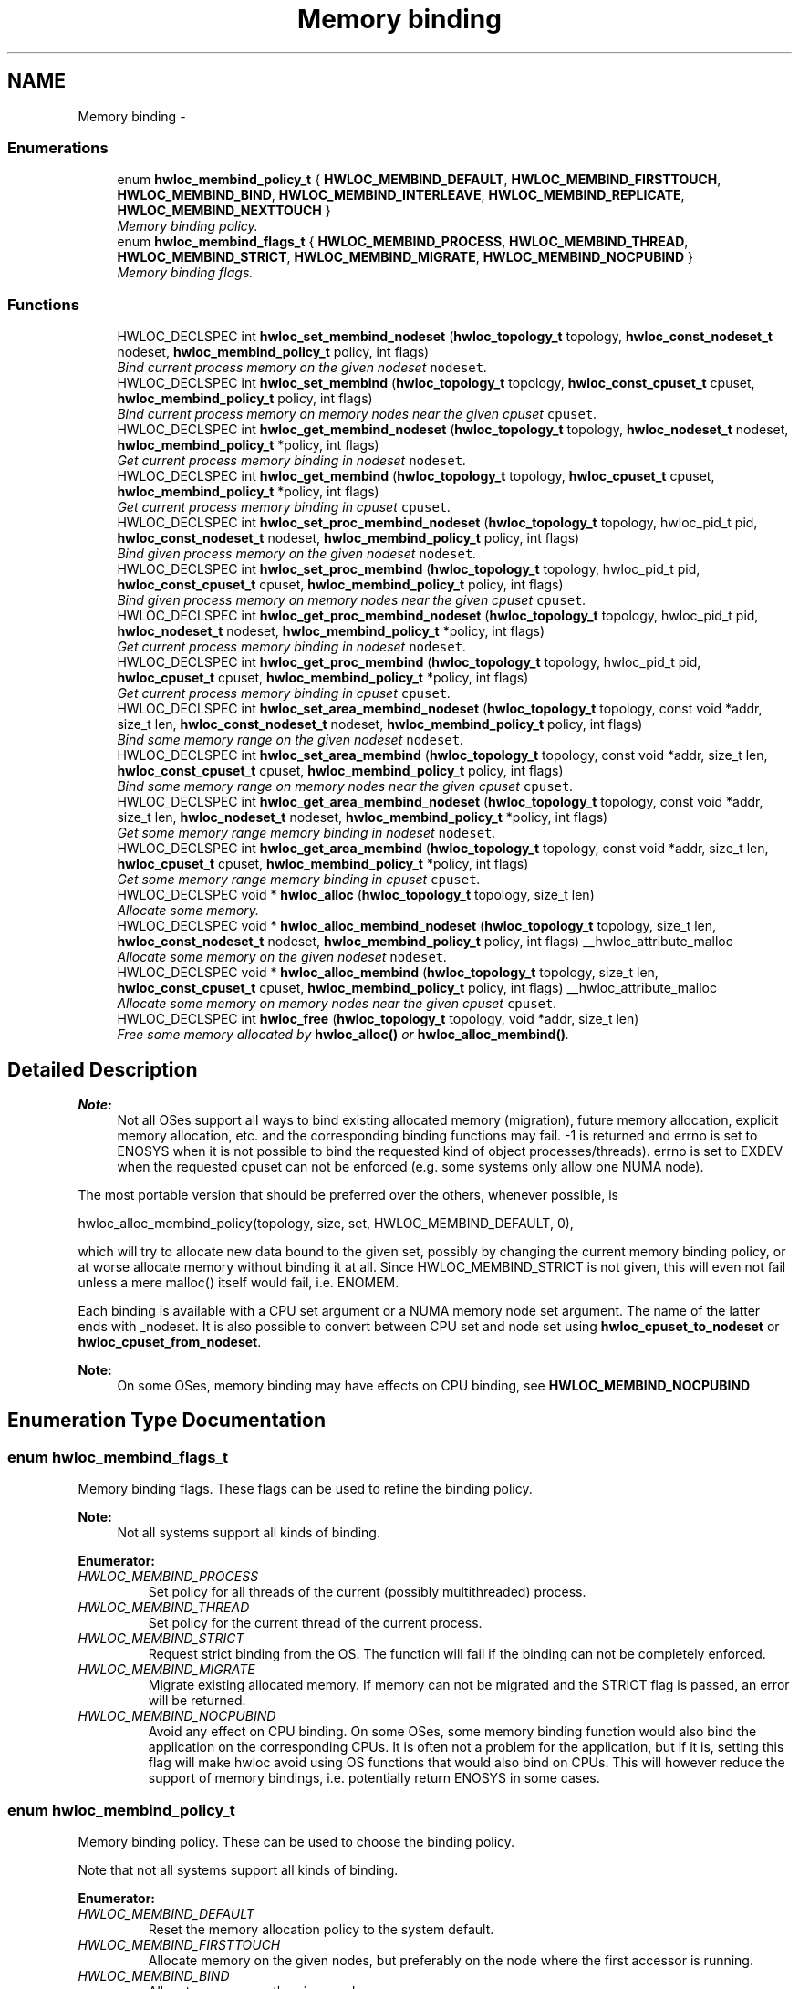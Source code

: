 .TH "Memory binding" 3 "Thu Dec 16 2010" "Version 1.1" "Hardware Locality (hwloc)" \" -*- nroff -*-
.ad l
.nh
.SH NAME
Memory binding \- 
.SS "Enumerations"

.in +1c
.ti -1c
.RI "enum \fBhwloc_membind_policy_t\fP { \fBHWLOC_MEMBIND_DEFAULT\fP, \fBHWLOC_MEMBIND_FIRSTTOUCH\fP, \fBHWLOC_MEMBIND_BIND\fP, \fBHWLOC_MEMBIND_INTERLEAVE\fP, \fBHWLOC_MEMBIND_REPLICATE\fP, \fBHWLOC_MEMBIND_NEXTTOUCH\fP }"
.br
.RI "\fIMemory binding policy. \fP"
.ti -1c
.RI "enum \fBhwloc_membind_flags_t\fP { \fBHWLOC_MEMBIND_PROCESS\fP, \fBHWLOC_MEMBIND_THREAD\fP, \fBHWLOC_MEMBIND_STRICT\fP, \fBHWLOC_MEMBIND_MIGRATE\fP, \fBHWLOC_MEMBIND_NOCPUBIND\fP }"
.br
.RI "\fIMemory binding flags. \fP"
.in -1c
.SS "Functions"

.in +1c
.ti -1c
.RI "HWLOC_DECLSPEC int \fBhwloc_set_membind_nodeset\fP (\fBhwloc_topology_t\fP topology, \fBhwloc_const_nodeset_t\fP nodeset, \fBhwloc_membind_policy_t\fP policy, int flags)"
.br
.RI "\fIBind current process memory on the given nodeset \fCnodeset\fP. \fP"
.ti -1c
.RI "HWLOC_DECLSPEC int \fBhwloc_set_membind\fP (\fBhwloc_topology_t\fP topology, \fBhwloc_const_cpuset_t\fP cpuset, \fBhwloc_membind_policy_t\fP policy, int flags)"
.br
.RI "\fIBind current process memory on memory nodes near the given cpuset \fCcpuset\fP. \fP"
.ti -1c
.RI "HWLOC_DECLSPEC int \fBhwloc_get_membind_nodeset\fP (\fBhwloc_topology_t\fP topology, \fBhwloc_nodeset_t\fP nodeset, \fBhwloc_membind_policy_t\fP *policy, int flags)"
.br
.RI "\fIGet current process memory binding in nodeset \fCnodeset\fP. \fP"
.ti -1c
.RI "HWLOC_DECLSPEC int \fBhwloc_get_membind\fP (\fBhwloc_topology_t\fP topology, \fBhwloc_cpuset_t\fP cpuset, \fBhwloc_membind_policy_t\fP *policy, int flags)"
.br
.RI "\fIGet current process memory binding in cpuset \fCcpuset\fP. \fP"
.ti -1c
.RI "HWLOC_DECLSPEC int \fBhwloc_set_proc_membind_nodeset\fP (\fBhwloc_topology_t\fP topology, hwloc_pid_t pid, \fBhwloc_const_nodeset_t\fP nodeset, \fBhwloc_membind_policy_t\fP policy, int flags)"
.br
.RI "\fIBind given process memory on the given nodeset \fCnodeset\fP. \fP"
.ti -1c
.RI "HWLOC_DECLSPEC int \fBhwloc_set_proc_membind\fP (\fBhwloc_topology_t\fP topology, hwloc_pid_t pid, \fBhwloc_const_cpuset_t\fP cpuset, \fBhwloc_membind_policy_t\fP policy, int flags)"
.br
.RI "\fIBind given process memory on memory nodes near the given cpuset \fCcpuset\fP. \fP"
.ti -1c
.RI "HWLOC_DECLSPEC int \fBhwloc_get_proc_membind_nodeset\fP (\fBhwloc_topology_t\fP topology, hwloc_pid_t pid, \fBhwloc_nodeset_t\fP nodeset, \fBhwloc_membind_policy_t\fP *policy, int flags)"
.br
.RI "\fIGet current process memory binding in nodeset \fCnodeset\fP. \fP"
.ti -1c
.RI "HWLOC_DECLSPEC int \fBhwloc_get_proc_membind\fP (\fBhwloc_topology_t\fP topology, hwloc_pid_t pid, \fBhwloc_cpuset_t\fP cpuset, \fBhwloc_membind_policy_t\fP *policy, int flags)"
.br
.RI "\fIGet current process memory binding in cpuset \fCcpuset\fP. \fP"
.ti -1c
.RI "HWLOC_DECLSPEC int \fBhwloc_set_area_membind_nodeset\fP (\fBhwloc_topology_t\fP topology, const void *addr, size_t len, \fBhwloc_const_nodeset_t\fP nodeset, \fBhwloc_membind_policy_t\fP policy, int flags)"
.br
.RI "\fIBind some memory range on the given nodeset \fCnodeset\fP. \fP"
.ti -1c
.RI "HWLOC_DECLSPEC int \fBhwloc_set_area_membind\fP (\fBhwloc_topology_t\fP topology, const void *addr, size_t len, \fBhwloc_const_cpuset_t\fP cpuset, \fBhwloc_membind_policy_t\fP policy, int flags)"
.br
.RI "\fIBind some memory range on memory nodes near the given cpuset \fCcpuset\fP. \fP"
.ti -1c
.RI "HWLOC_DECLSPEC int \fBhwloc_get_area_membind_nodeset\fP (\fBhwloc_topology_t\fP topology, const void *addr, size_t len, \fBhwloc_nodeset_t\fP nodeset, \fBhwloc_membind_policy_t\fP *policy, int flags)"
.br
.RI "\fIGet some memory range memory binding in nodeset \fCnodeset\fP. \fP"
.ti -1c
.RI "HWLOC_DECLSPEC int \fBhwloc_get_area_membind\fP (\fBhwloc_topology_t\fP topology, const void *addr, size_t len, \fBhwloc_cpuset_t\fP cpuset, \fBhwloc_membind_policy_t\fP *policy, int flags)"
.br
.RI "\fIGet some memory range memory binding in cpuset \fCcpuset\fP. \fP"
.ti -1c
.RI "HWLOC_DECLSPEC void * \fBhwloc_alloc\fP (\fBhwloc_topology_t\fP topology, size_t len)"
.br
.RI "\fIAllocate some memory. \fP"
.ti -1c
.RI "HWLOC_DECLSPEC void * \fBhwloc_alloc_membind_nodeset\fP (\fBhwloc_topology_t\fP topology, size_t len, \fBhwloc_const_nodeset_t\fP nodeset, \fBhwloc_membind_policy_t\fP policy, int flags) __hwloc_attribute_malloc"
.br
.RI "\fIAllocate some memory on the given nodeset \fCnodeset\fP. \fP"
.ti -1c
.RI "HWLOC_DECLSPEC void * \fBhwloc_alloc_membind\fP (\fBhwloc_topology_t\fP topology, size_t len, \fBhwloc_const_cpuset_t\fP cpuset, \fBhwloc_membind_policy_t\fP policy, int flags) __hwloc_attribute_malloc"
.br
.RI "\fIAllocate some memory on memory nodes near the given cpuset \fCcpuset\fP. \fP"
.ti -1c
.RI "HWLOC_DECLSPEC int \fBhwloc_free\fP (\fBhwloc_topology_t\fP topology, void *addr, size_t len)"
.br
.RI "\fIFree some memory allocated by \fBhwloc_alloc()\fP or \fBhwloc_alloc_membind()\fP. \fP"
.in -1c
.SH "Detailed Description"
.PP 
\fBNote:\fP
.RS 4
Not all OSes support all ways to bind existing allocated memory (migration), future memory allocation, explicit memory allocation, etc. and the corresponding binding functions may fail. -1 is returned and errno is set to ENOSYS when it is not possible to bind the requested kind of object processes/threads). errno is set to EXDEV when the requested cpuset can not be enforced (e.g. some systems only allow one NUMA node).
.RE
.PP
The most portable version that should be preferred over the others, whenever possible, is
.PP
.PP
.nf
 hwloc_alloc_membind_policy(topology, size, set, HWLOC_MEMBIND_DEFAULT, 0),
.fi
.PP
.PP
which will try to allocate new data bound to the given set, possibly by changing the current memory binding policy, or at worse allocate memory without binding it at all. Since HWLOC_MEMBIND_STRICT is not given, this will even not fail unless a mere malloc() itself would fail, i.e. ENOMEM.
.PP
Each binding is available with a CPU set argument or a NUMA memory node set argument. The name of the latter ends with _nodeset. It is also possible to convert between CPU set and node set using \fBhwloc_cpuset_to_nodeset\fP or \fBhwloc_cpuset_from_nodeset\fP.
.PP
\fBNote:\fP
.RS 4
On some OSes, memory binding may have effects on CPU binding, see \fBHWLOC_MEMBIND_NOCPUBIND\fP 
.RE
.PP

.SH "Enumeration Type Documentation"
.PP 
.SS "enum \fBhwloc_membind_flags_t\fP"
.PP
Memory binding flags. These flags can be used to refine the binding policy.
.PP
\fBNote:\fP
.RS 4
Not all systems support all kinds of binding. 
.RE
.PP

.PP
\fBEnumerator: \fP
.in +1c
.TP
\fB\fIHWLOC_MEMBIND_PROCESS \fP\fP
Set policy for all threads of the current (possibly multithreaded) process. 
.TP
\fB\fIHWLOC_MEMBIND_THREAD \fP\fP
Set policy for the current thread of the current process. 
.TP
\fB\fIHWLOC_MEMBIND_STRICT \fP\fP
Request strict binding from the OS. The function will fail if the binding can not be completely enforced. 
.TP
\fB\fIHWLOC_MEMBIND_MIGRATE \fP\fP
Migrate existing allocated memory. If memory can not be migrated and the STRICT flag is passed, an error will be returned. 
.TP
\fB\fIHWLOC_MEMBIND_NOCPUBIND \fP\fP
Avoid any effect on CPU binding. On some OSes, some memory binding function would also bind the application on the corresponding CPUs. It is often not a problem for the application, but if it is, setting this flag will make hwloc avoid using OS functions that would also bind on CPUs. This will however reduce the support of memory bindings, i.e. potentially return ENOSYS in some cases. 
.SS "enum \fBhwloc_membind_policy_t\fP"
.PP
Memory binding policy. These can be used to choose the binding policy.
.PP
Note that not all systems support all kinds of binding. 
.PP
\fBEnumerator: \fP
.in +1c
.TP
\fB\fIHWLOC_MEMBIND_DEFAULT \fP\fP
Reset the memory allocation policy to the system default. 
.TP
\fB\fIHWLOC_MEMBIND_FIRSTTOUCH \fP\fP
Allocate memory on the given nodes, but preferably on the node where the first accessor is running. 
.TP
\fB\fIHWLOC_MEMBIND_BIND \fP\fP
Allocate memory on the given nodes. 
.TP
\fB\fIHWLOC_MEMBIND_INTERLEAVE \fP\fP
Allocate memory on the given nodes in a round-robin manner. 
.TP
\fB\fIHWLOC_MEMBIND_REPLICATE \fP\fP
Replicate memory on the given nodes. 
.TP
\fB\fIHWLOC_MEMBIND_NEXTTOUCH \fP\fP
On next touch of existing allocated memory, migrate it to the node where the memory reference happened. 
.SH "Function Documentation"
.PP 
.SS "HWLOC_DECLSPEC void* hwloc_alloc (\fBhwloc_topology_t\fP topology, size_t len)"
.PP
Allocate some memory. This is equivalent to malloc(), except it tries to allocated page-aligned memory from the OS.
.PP
\fBNote:\fP
.RS 4
The allocated memory should be freed with \fBhwloc_free()\fP. 
.RE
.PP

.SS "HWLOC_DECLSPEC void* hwloc_alloc_membind (\fBhwloc_topology_t\fP topology, size_t len, \fBhwloc_const_cpuset_t\fP cpuset, \fBhwloc_membind_policy_t\fP policy, int flags)"
.PP
Allocate some memory on memory nodes near the given cpuset \fCcpuset\fP. \fBReturns:\fP
.RS 4
-1 with errno set to ENOSYS if the action is not supported and HWLOC_MEMBIND_STRICT is given 
.PP
-1 with errno set to EXDEV if the binding cannot be enforced and HWLOC_MEMBIND_STRICT is given
.RE
.PP
\fBNote:\fP
.RS 4
The allocated memory should be freed with \fBhwloc_free()\fP. 
.RE
.PP

.SS "HWLOC_DECLSPEC void* hwloc_alloc_membind_nodeset (\fBhwloc_topology_t\fP topology, size_t len, \fBhwloc_const_nodeset_t\fP nodeset, \fBhwloc_membind_policy_t\fP policy, int flags)"
.PP
Allocate some memory on the given nodeset \fCnodeset\fP. \fBReturns:\fP
.RS 4
-1 with errno set to ENOSYS if the action is not supported and HWLOC_MEMBIND_STRICT is given 
.PP
-1 with errno set to EXDEV if the binding cannot be enforced and HWLOC_MEMBIND_STRICT is given
.RE
.PP
\fBNote:\fP
.RS 4
The allocated memory should be freed with \fBhwloc_free()\fP. 
.RE
.PP

.SS "HWLOC_DECLSPEC int hwloc_free (\fBhwloc_topology_t\fP topology, void * addr, size_t len)"
.PP
Free some memory allocated by \fBhwloc_alloc()\fP or \fBhwloc_alloc_membind()\fP. 
.SS "HWLOC_DECLSPEC int hwloc_get_area_membind (\fBhwloc_topology_t\fP topology, const void * addr, size_t len, \fBhwloc_cpuset_t\fP cpuset, \fBhwloc_membind_policy_t\fP * policy, int flags)"
.PP
Get some memory range memory binding in cpuset \fCcpuset\fP. 
.SS "HWLOC_DECLSPEC int hwloc_get_area_membind_nodeset (\fBhwloc_topology_t\fP topology, const void * addr, size_t len, \fBhwloc_nodeset_t\fP nodeset, \fBhwloc_membind_policy_t\fP * policy, int flags)"
.PP
Get some memory range memory binding in nodeset \fCnodeset\fP. 
.SS "HWLOC_DECLSPEC int hwloc_get_membind (\fBhwloc_topology_t\fP topology, \fBhwloc_cpuset_t\fP cpuset, \fBhwloc_membind_policy_t\fP * policy, int flags)"
.PP
Get current process memory binding in cpuset \fCcpuset\fP. 
.SS "HWLOC_DECLSPEC int hwloc_get_membind_nodeset (\fBhwloc_topology_t\fP topology, \fBhwloc_nodeset_t\fP nodeset, \fBhwloc_membind_policy_t\fP * policy, int flags)"
.PP
Get current process memory binding in nodeset \fCnodeset\fP. 
.SS "HWLOC_DECLSPEC int hwloc_get_proc_membind (\fBhwloc_topology_t\fP topology, hwloc_pid_t pid, \fBhwloc_cpuset_t\fP cpuset, \fBhwloc_membind_policy_t\fP * policy, int flags)"
.PP
Get current process memory binding in cpuset \fCcpuset\fP. 
.SS "HWLOC_DECLSPEC int hwloc_get_proc_membind_nodeset (\fBhwloc_topology_t\fP topology, hwloc_pid_t pid, \fBhwloc_nodeset_t\fP nodeset, \fBhwloc_membind_policy_t\fP * policy, int flags)"
.PP
Get current process memory binding in nodeset \fCnodeset\fP. 
.SS "HWLOC_DECLSPEC int hwloc_set_area_membind (\fBhwloc_topology_t\fP topology, const void * addr, size_t len, \fBhwloc_const_cpuset_t\fP cpuset, \fBhwloc_membind_policy_t\fP policy, int flags)"
.PP
Bind some memory range on memory nodes near the given cpuset \fCcpuset\fP. \fBReturns:\fP
.RS 4
-1 with errno set to ENOSYS if the action is not supported 
.PP
-1 with errno set to EXDEV if the binding cannot be enforced 
.RE
.PP

.SS "HWLOC_DECLSPEC int hwloc_set_area_membind_nodeset (\fBhwloc_topology_t\fP topology, const void * addr, size_t len, \fBhwloc_const_nodeset_t\fP nodeset, \fBhwloc_membind_policy_t\fP policy, int flags)"
.PP
Bind some memory range on the given nodeset \fCnodeset\fP. \fBReturns:\fP
.RS 4
-1 with errno set to ENOSYS if the action is not supported 
.PP
-1 with errno set to EXDEV if the binding cannot be enforced 
.RE
.PP

.SS "HWLOC_DECLSPEC int hwloc_set_membind (\fBhwloc_topology_t\fP topology, \fBhwloc_const_cpuset_t\fP cpuset, \fBhwloc_membind_policy_t\fP policy, int flags)"
.PP
Bind current process memory on memory nodes near the given cpuset \fCcpuset\fP. \fBReturns:\fP
.RS 4
-1 with errno set to ENOSYS if the action is not supported 
.PP
-1 with errno set to EXDEV if the binding cannot be enforced 
.RE
.PP

.SS "HWLOC_DECLSPEC int hwloc_set_membind_nodeset (\fBhwloc_topology_t\fP topology, \fBhwloc_const_nodeset_t\fP nodeset, \fBhwloc_membind_policy_t\fP policy, int flags)"
.PP
Bind current process memory on the given nodeset \fCnodeset\fP. \fBReturns:\fP
.RS 4
-1 with errno set to ENOSYS if the action is not supported 
.PP
-1 with errno set to EXDEV if the binding cannot be enforced 
.RE
.PP

.SS "HWLOC_DECLSPEC int hwloc_set_proc_membind (\fBhwloc_topology_t\fP topology, hwloc_pid_t pid, \fBhwloc_const_cpuset_t\fP cpuset, \fBhwloc_membind_policy_t\fP policy, int flags)"
.PP
Bind given process memory on memory nodes near the given cpuset \fCcpuset\fP. \fBReturns:\fP
.RS 4
-1 with errno set to ENOSYS if the action is not supported 
.PP
-1 with errno set to EXDEV if the binding cannot be enforced 
.RE
.PP

.SS "HWLOC_DECLSPEC int hwloc_set_proc_membind_nodeset (\fBhwloc_topology_t\fP topology, hwloc_pid_t pid, \fBhwloc_const_nodeset_t\fP nodeset, \fBhwloc_membind_policy_t\fP policy, int flags)"
.PP
Bind given process memory on the given nodeset \fCnodeset\fP. \fBReturns:\fP
.RS 4
-1 with errno set to ENOSYS if the action is not supported 
.PP
-1 with errno set to EXDEV if the binding cannot be enforced 
.RE
.PP

.SH "Author"
.PP 
Generated automatically by Doxygen for Hardware Locality (hwloc) from the source code.
